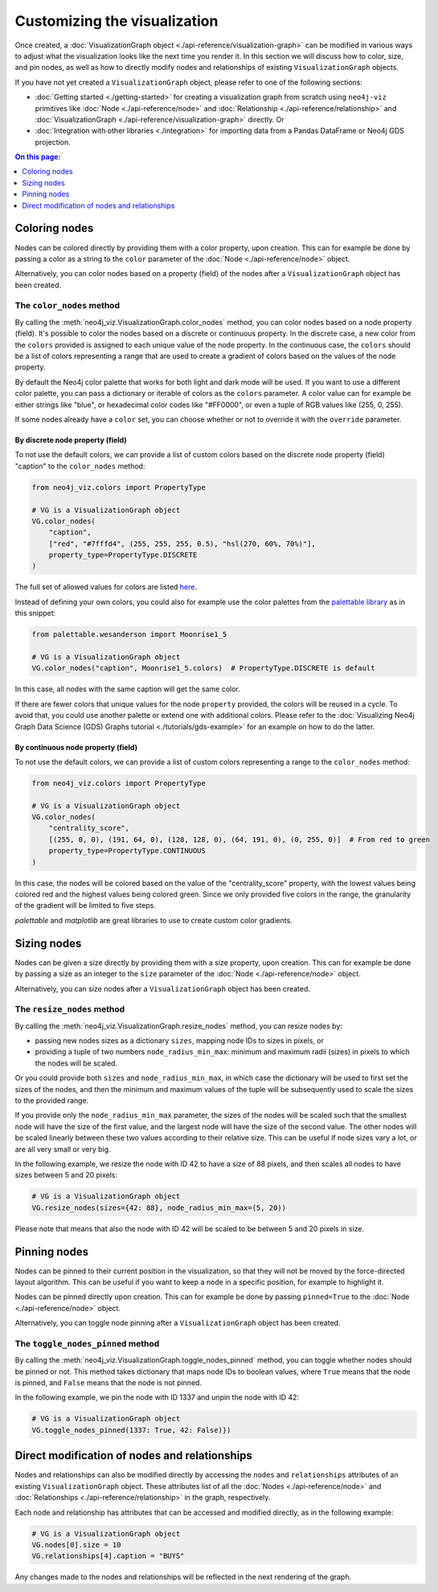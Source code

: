 Customizing the visualization
=============================

Once created, a :doc:`VisualizationGraph object <./api-reference/visualization-graph>` can be modified in various ways
to adjust what the visualization looks like the next time you render it.
In this section we will discuss how to color, size, and pin nodes, as well as how to directly modify nodes and
relationships of existing ``VisualizationGraph`` objects.

If you have not yet created a ``VisualizationGraph`` object, please refer to one of the following sections:

* :doc:`Getting started <./getting-started>` for creating a visualization graph from scratch using ``neo4j-viz``
  primitives like :doc:`Node <./api-reference/node>` and :doc:`Relationship <./api-reference/relationship>` and
  :doc:`VisualizationGraph <./api-reference/visualization-graph>` directly. Or
* :doc:`Integration with other libraries <./integration>` for importing data from a Pandas DataFrame or Neo4j GDS
  projection.

.. contents:: On this page:
   :depth: 1
   :local:
   :backlinks: none


Coloring nodes
--------------

Nodes can be colored directly by providing them with a color property, upon creation.
This can for example be done by passing a color as a string to the ``color`` parameter of the
:doc:`Node <./api-reference/node>` object.

Alternatively, you can color nodes based on a property (field) of the nodes after a ``VisualizationGraph`` object has been
created.


The ``color_nodes`` method
~~~~~~~~~~~~~~~~~~~~~~~~~~

By calling the :meth:`neo4j_viz.VisualizationGraph.color_nodes` method, you can color nodes based on a
node property (field).
It's possible to color the nodes based on a discrete or continuous property.
In the discrete case, a new color from the ``colors`` provided is assigned to each unique value of the node property.
In the continuous case, the ``colors`` should be a list of colors representing a range that are used to create a gradient of colors based on the values of the node property.

By default the Neo4j color palette that works for both light and dark mode will be used.
If you want to use a different color palette, you can pass a dictionary or iterable of colors as the ``colors``
parameter.
A color value can for example be either strings like "blue", or hexadecimal color codes like "#FF0000", or even a tuple of RGB values like (255, 0, 255).

If some nodes already have a ``color`` set, you can choose whether or not to override it with the ``override``
parameter.


By discrete node property (field)
*********************************

To not use the default colors, we can provide a list of custom colors based on the discrete node property (field) "caption" to the ``color_nodes`` method:

.. code-block:: python

    from neo4j_viz.colors import PropertyType

    # VG is a VisualizationGraph object
    VG.color_nodes(
        "caption",
        ["red", "#7fffd4", (255, 255, 255, 0.5), "hsl(270, 60%, 70%)"],
        property_type=PropertyType.DISCRETE
    )

The full set of allowed values for colors are listed `here <https://docs.pydantic.dev/2.0/usage/types/extra_types/color_types/>`_.

Instead of defining your own colors, you could also for example use the color palettes from the `palettable library <https://jiffyclub.github.io/palettable/>`_ as in
this snippet:

.. code-block:: python

    from palettable.wesanderson import Moonrise1_5

    # VG is a VisualizationGraph object
    VG.color_nodes("caption", Moonrise1_5.colors)  # PropertyType.DISCRETE is default

In this case, all nodes with the same caption will get the same color.

If there are fewer colors that unique values for the node ``property`` provided, the colors will be reused in a cycle.
To avoid that, you could use another palette or extend one with additional colors. Please refer to the
:doc:`Visualizing Neo4j Graph Data Science (GDS) Graphs tutorial <./tutorials/gds-example>` for an example on how
to do the latter.


By continuous node property (field)
***********************************

To not use the default colors, we can provide a list of custom colors representing a range to the ``color_nodes`` method:

.. code-block:: python

    from neo4j_viz.colors import PropertyType

    # VG is a VisualizationGraph object
    VG.color_nodes(
        "centrality_score",
        [(255, 0, 0), (191, 64, 0), (128, 128, 0), (64, 191, 0), (0, 255, 0)]  # From red to green
        property_type=PropertyType.CONTINUOUS
    )

In this case, the nodes will be colored based on the value of the "centrality_score" property, with the lowest values being colored red and the highest values being colored green.
Since we only provided five colors in the range, the granularity of the gradient will be limited to five steps.

`palettable` and `matplotlib` are great libraries to use to create custom color gradients.


Sizing nodes
------------

Nodes can be given a size directly by providing them with a size property, upon creation.
This can for example be done by passing a size as an integer to the ``size`` parameter of the
:doc:`Node <./api-reference/node>` object.

Alternatively, you can size nodes after a ``VisualizationGraph`` object has been created.


The ``resize_nodes`` method
~~~~~~~~~~~~~~~~~~~~~~~~~~~

By calling the :meth:`neo4j_viz.VisualizationGraph.resize_nodes` method, you can resize nodes by:

* passing new nodes sizes as a dictionary ``sizes``, mapping node IDs to sizes in pixels, or
* providing a tuple of two numbers ``node_radius_min_max``: minimum and maximum radii (sizes) in pixels to which the
  nodes will be scaled.

Or you could provide both ``sizes`` and ``node_radius_min_max``, in which case the dictionary will be used to first set
the sizes of the nodes, and then the minimum and maximum values of the tuple will be subsequently used to scale the
sizes to the provided range.

If you provide only the ``node_radius_min_max`` parameter, the sizes of the nodes will be scaled such that the smallest
node will have the size of the first value, and the largest node will have the size of the second value.
The other nodes will be scaled linearly between these two values according to their relative size.
This can be useful if node sizes vary a lot, or are all very small or very big.

In the following example, we resize the node with ID 42 to have a size of 88 pixels, and then scales all nodes to have
sizes between 5 and 20 pixels:

.. code-block:: python

    # VG is a VisualizationGraph object
    VG.resize_nodes(sizes={42: 88}, node_radius_min_max=(5, 20))

Please note that means that also the node with ID 42 will be scaled to be between 5 and 20 pixels in size.


Pinning nodes
-------------

Nodes can be pinned to their current position in the visualization, so that they will not be moved by the force-directed
layout algorithm.
This can be useful if you want to keep a node in a specific position, for example to highlight it.

Nodes can be pinned directly upon creation.
This can for example be done by passing ``pinned=True`` to the :doc:`Node <./api-reference/node>` object.

Alternatively, you can toggle node pinning after a ``VisualizationGraph`` object has been created.


The ``toggle_nodes_pinned`` method
~~~~~~~~~~~~~~~~~~~~~~~~~~~~~~~~~~

By calling the :meth:`neo4j_viz.VisualizationGraph.toggle_nodes_pinned` method, you can toggle whether nodes should be
pinned or not.
This method takes dictionary that maps node IDs to boolean values, where ``True`` means that the node is pinned, and
``False`` means that the node is not pinned.

In the following example, we pin the node with ID 1337 and unpin the node with ID 42:

.. code-block:: python

    # VG is a VisualizationGraph object
    VG.toggle_nodes_pinned(1337: True, 42: False)})


Direct modification of nodes and relationships
----------------------------------------------

Nodes and relationships can also be modified directly by accessing the ``nodes`` and ``relationships`` attributes of an
existing ``VisualizationGraph`` object.
These attributes list of all the :doc:`Nodes <./api-reference/node>` and
:doc:`Relationships <./api-reference/relationship>` in the graph, respectively.

Each node and relationship has attributes that can be accessed and modified directly, as in the following example:

.. code-block:: python

    # VG is a VisualizationGraph object
    VG.nodes[0].size = 10
    VG.relationships[4].caption = "BUYS"

Any changes made to the nodes and relationships will be reflected in the next rendering of the graph.
